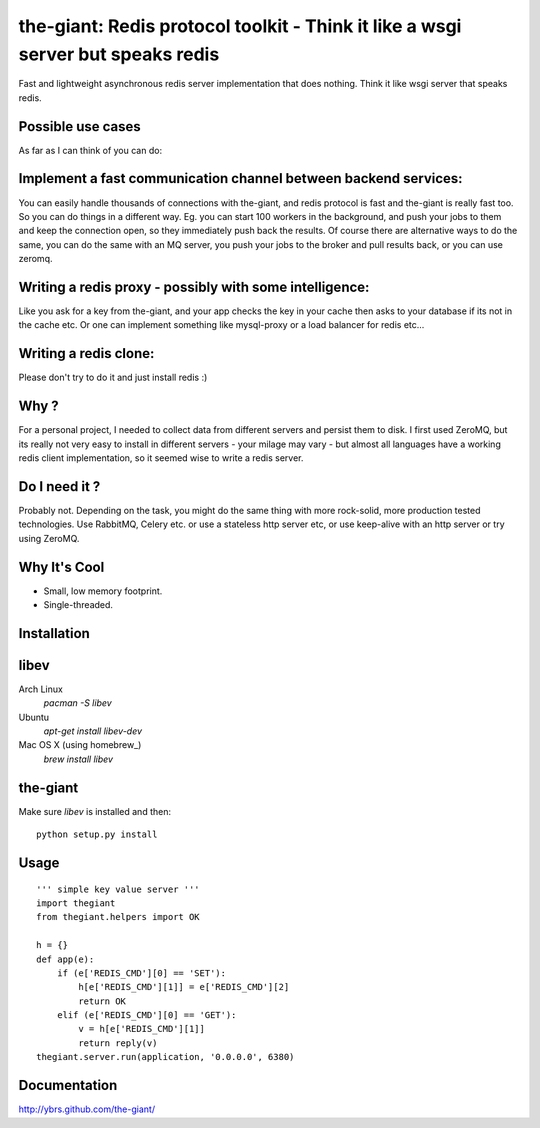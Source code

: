 the-giant: Redis protocol toolkit - Think it like a wsgi server but speaks redis
====================================================================

Fast and lightweight asynchronous redis server implementation that does nothing. Think it like wsgi server 
that speaks redis. 

Possible use cases
-----------------------------------------
As far as I can think of you can do:

Implement a fast communication channel between backend services:
-----------------------------------------------------------------
You can easily handle thousands of connections with the-giant, and redis protocol is fast and 
the-giant is really fast too. So you can do things in a different way. Eg. you can start 
100 workers in the background, and push your jobs to them and keep the connection 
open, so they immediately push back the results. Of course there are alternative 
ways to do the same, you can do the same with an MQ server, you push your jobs to the broker 
and pull results back, or you can use zeromq.  

Writing a redis proxy - possibly with some intelligence:
------------------------------------------------------------------
Like you ask for a key from the-giant, and your app checks the key in your cache then asks to 
your database if its not in the cache etc.  Or one can implement something like mysql-proxy or 
a load balancer for redis etc...

Writing a redis clone:
------------------------------------------------------------------
Please don't try to do it and just install redis :)

Why ?
----------------------------
For a personal project, I needed to collect data from different servers and persist them to disk. 
I first used ZeroMQ, but its really not very easy to install in different servers - your milage 
may vary - but almost all languages have a working redis client implementation, so it seemed wise 
to write a redis server.

Do I need it ?
-----------------
Probably not. Depending on the task, you might do the same thing with more rock-solid, more 
production tested technologies. Use RabbitMQ, Celery etc. or use a stateless http server etc, or 
use keep-alive with an http server or try using ZeroMQ. 

Why It's Cool
-----------------
* Small, low memory footprint.
* Single-threaded.

Installation
---------------------

libev
-----
Arch Linux
   `pacman -S libev`

Ubuntu
   `apt-get install libev-dev`

Mac OS X (using homebrew_)
   `brew install libev`


the-giant
------
Make sure *libev* is installed and then::

    python setup.py install

Usage
-------------------

::

    ''' simple key value server '''
    import thegiant
    from thegiant.helpers import OK
    
    h = {}
    def app(e):
        if (e['REDIS_CMD'][0] == 'SET'):
            h[e['REDIS_CMD'][1]] = e['REDIS_CMD'][2]
            return OK
        elif (e['REDIS_CMD'][0] == 'GET'):
            v = h[e['REDIS_CMD'][1]]
            return reply(v)         
    thegiant.server.run(application, '0.0.0.0', 6380)

Documentation
-------------------
http://ybrs.github.com/the-giant/